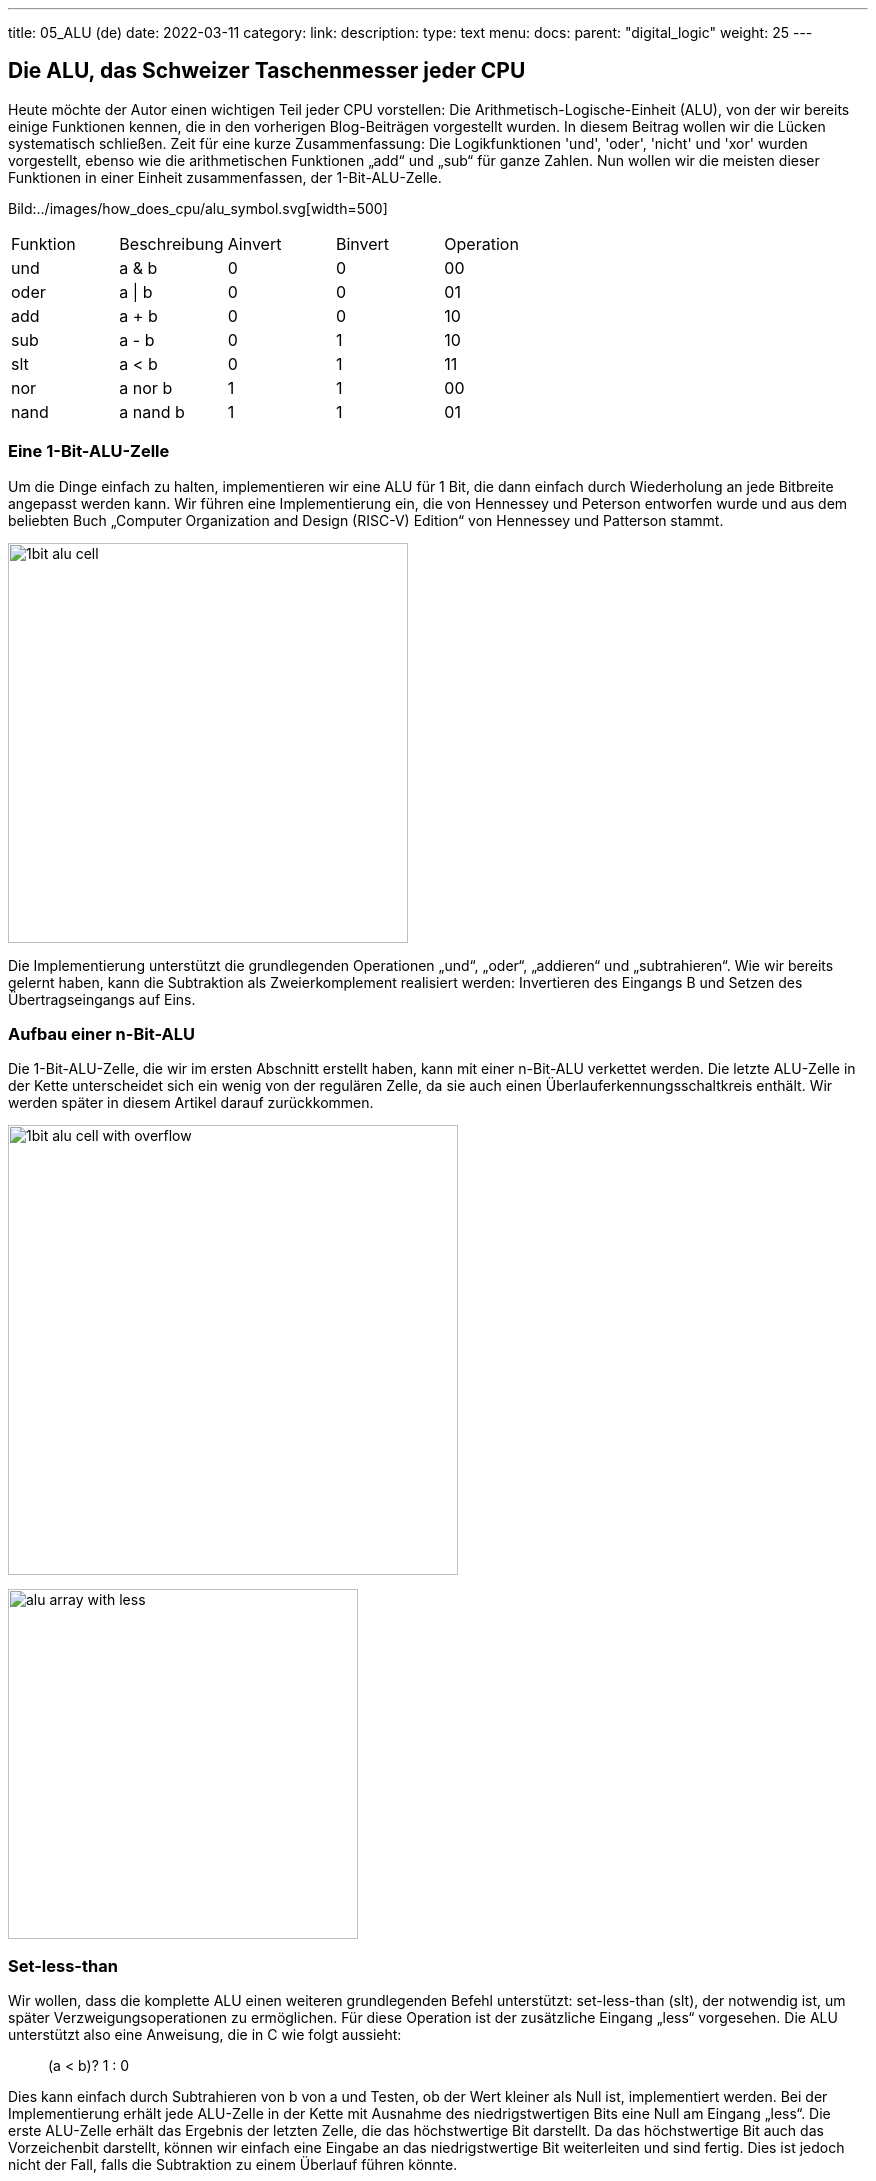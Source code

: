 ---
title: 05_ALU (de)
date: 2022-03-11
category:
link: 
description: 
type: text
menu:
  docs:
    parent: "digital_logic"
    weight: 25
---

== Die ALU, das Schweizer Taschenmesser jeder CPU

Heute möchte der Autor einen wichtigen Teil jeder CPU vorstellen:
Die Arithmetisch-Logische-Einheit (ALU), von der wir bereits einige Funktionen kennen,
 die in den vorherigen Blog-Beiträgen vorgestellt wurden. In diesem Beitrag wollen wir die
Lücken systematisch schließen.
Zeit für eine kurze Zusammenfassung: Die Logikfunktionen 'und', 'oder', 'nicht' und 'xor'
wurden vorgestellt, ebenso wie die arithmetischen Funktionen „add“ und „sub“ für ganze Zahlen.
 Nun wollen wir die meisten dieser Funktionen in einer Einheit zusammenfassen,
der 1-Bit-ALU-Zelle.

Bild:../images/how_does_cpu/alu_symbol.svg[width=500]

[width=„50%“,cols=„5,4,2,2,4“,options=„header“]
|===
| Funktion | Beschreibung | Ainvert | Binvert | Operation
| und | a & b | 0 | 0 | 00
| oder | a \| b | 0 | 0 | 01
| add |a + b | 0 | 0 | 10
| sub |a - b | 0 | 1 | 10
| slt |a < b | 0 | 1 | 11
| nor |a nor b | 1 | 1 | 00
| nand | a nand b | 1 | 1| 01
|===


=== Eine 1-Bit-ALU-Zelle
Um die Dinge einfach zu halten, implementieren wir eine ALU für 1 Bit,
die dann einfach durch Wiederholung an jede Bitbreite angepasst werden kann.
 Wir führen eine Implementierung ein, die
von Hennessey und Peterson entworfen wurde und aus dem beliebten Buch
„Computer Organization and Design (RISC-V) Edition“ von Hennessey und Patterson stammt.

image:../images/how_does_cpu/1bit_alu_cell.svg[width=400]

Die Implementierung unterstützt die grundlegenden Operationen
„und“, „oder“, „addieren“ und „subtrahieren“. Wie wir bereits gelernt haben, kann die Subtraktion
als Zweierkomplement realisiert werden: Invertieren des Eingangs B und Setzen des Übertragseingangs auf Eins.

=== Aufbau einer n-Bit-ALU

Die 1-Bit-ALU-Zelle, die wir im ersten Abschnitt erstellt haben, kann mit einer n-Bit-ALU verkettet werden.
Die letzte ALU-Zelle in der Kette unterscheidet sich ein wenig von der regulären Zelle, da sie auch
einen Überlauferkennungsschaltkreis enthält. Wir werden später in diesem Artikel darauf zurückkommen.

image:../images/how_does_cpu/1bit_alu_cell_with_overflow.svg[width=450]


image:../images/how_does_cpu/alu_array_with_less.svg[width=350]
////
// == A 4-bit ALU
//
// To keep things simple we show an example of an ALU with a bit
// Bitbreite von nur 4 Bit und nur wenigen grundlegenden Anweisungen
// Wenn das Prinzip jedoch klar ist, kann es leicht
// auf eine größere Bitbreite erweitert werden. (Inspiriert von
// http://www.csc.villanova.edu/~mdamian/Past/csc2400fa13/assign/ALU.html[diese Website])
//
// image:../images/how_does_cpu/alu_schematic.svg[width=„100%“]
//
// ==== Bitweise UND und ODER
// Für die bitweisen logischen Operationen setzen wir einfach ein Gatter pro
// Bit-Slice ein. So hat jedes Bit ein dediziertes UND-Gatter sowie ein ODER-Gatter.
//
// image:../images/how_does_cpu/and_array.svg[width=„100%“]
//
// image:../images/how_does_cpu/or_array.svg[width=„100%“]
////



////
// ==== Addition und Subtraktion
//
// Für die Addition können wir zwischen einem einfachen Ripple-Carry-Adder (RCA)
// oder einer Art Carry-Look-Ahead-Adder (CLA) wählen. Der Einfachheit halber wählen wir
// den RCA, aber beachten Sie, dass diese Implementierung bei hohen Bitbreiten sehr langsam wird
//!
//
// image:../images/how_does_cpu/fulladder_cell.svg[width=„60%“]
//
// image:../images/how_does_cpu/fulladder_structure.svg[width=„100%“]
//
// Wir haben auch bereits gesehen, wie die Subtraktion implementiert werden kann. Dies könnte
// auch eine andere dedizierte Schaltung sein. Aber da wir schlau sind, verwenden wir die clevere
// Lösung von XORs, die den Inversions-Teil übernimmt, und einen Übertrag-Eingang von eins für das niedrigste Bit,
// der den Inkrement-Teil des Zweierkomplements übernimmt, wie wir bereits
// in einem der vorherigen Beiträge gesehen haben.
////

=== Set-less-than
Wir wollen, dass die komplette ALU einen weiteren grundlegenden Befehl unterstützt: set-less-than (slt),
der notwendig ist, um später Verzweigungsoperationen zu ermöglichen. Für diese Operation ist der zusätzliche Eingang „less“
vorgesehen. Die ALU unterstützt also eine Anweisung, die in C wie folgt aussieht:
____
(a < b)? 1 : 0
____

Dies kann einfach durch Subtrahieren von b  von a und Testen, ob der Wert kleiner als Null ist, implementiert werden.
Bei der Implementierung erhält jede ALU-Zelle in der Kette mit Ausnahme des niedrigstwertigen Bits eine Null am Eingang „less“.
Die erste ALU-Zelle erhält das Ergebnis der letzten Zelle, die das höchstwertige Bit darstellt. Da
das höchstwertige Bit auch das Vorzeichenbit darstellt, können wir einfach eine Eingabe an das niedrigstwertige Bit weiterleiten und sind fertig.
Dies ist jedoch nicht der Fall, falls die Subtraktion zu einem Überlauf führen könnte.

Außerdem fügen wir ein NOR-Gatter mit Eingaben von allen Ergebnisbits hinzu, um eine Null zu erkennen.

image:../images/how_does_cpu/alu_array_with_zero.svg[width=400]



==== Überlauferkennung

Die letzte 1-Bit-ALU-Zelle in der Kette hat einen weiteren Ausgang „Überlauf“, um einen Überlauf
bei der Addition von zwei Ganzzahlwerten anzuzeigen.
Dies ermutigt den geneigten Leser, die Wahrheitstabelle und die Schaltung als Übung abzuleiten.

//Aber statt der verbreiteten Lösung von Henessey und Patterson
//möchte der Autor eine alternative Implementierung vorstellen
//, um https://www.geeksforgeeks.org/overflow-in-arithmetic-addition-in-binary-number-system/[hier] zu finden.

image:../images/how_does_cpu/1bit_alu_cell_with_overflow.svg[width=500]

Bei einer Zweierkomplement-Interpretation tritt ein Überlauf in zwei Fällen auf:

1. Zwei positive Zahlen werden addiert, das Ergebnis wird negativ
2. Zwei negative Zahlen werden addiert, das Ergebnis wird positiv

Die Wahrheitstabelle für den Überlauf sieht wie folgt aus (die Originalquelle
finden Sie unter http://teaching.idallen.com/dat2343/01f/notes/overflow.txt[hier])

[options=„header“]
|==================
| Binv| a(n-1) | b(n-1) | c(n-1) | OF
| 0 | 0 | 0 | 0 | 0
| 0 | 0 | 0 | 1 | 1
| 0 | 0 | 1 | 0 | 0
| 0 | 0 | 1 | 1 | 0
| 0 | 1 | 0 | 0 | 0
| 0 | 1 | 0 | 1 | 0
| 0 | 1 | 1 | 0 | 1
| 0 | 1 | 1 | 1 | 0
| 1 | 0 | 0 | 0 | 0
| 1 | 0 | 0 | 1 | 0
| 1 | 0 | 1 | 0 | 0
| 1 | 0 | 1 | 1 | 1
| 1 | 1 | 0 | 0 | 1
| 1 | 1 | 0 | 1 | 0
| 1 | 1 | 1 | 0 | 0
| 1 | 1 | 1 | 1 | 0
|==================

Der von Logisim erzeugte Schaltkreis sieht dementsprechend aus wie folgt:

image:../images/how_does_cpu/overflow_detection_gates.png[width=400]


// Um dies zu erkennen, genügt ein einfaches XOR mit den Eingängen von Carry-In und Carry-Out.

// image:../images/how_does_cpu/1bit_alu_cell_with_xor.svg[width=„120%“]

////
// ==== Erweiterung der ALU
// Wie wir sehen können, ist die vorherige ALU ein echtes Minimalbeispiel.
// Daher erweitern wir sie um zwei zusätzliche logische Operationen NOT und
// XOR. Um die Anzahl der Gatter gering zu halten, verwenden wir das XOR-Gatter
// in den Halbaddierern auf geschickte Weise.
//
// image:../images/how_does_cpu/fulladder_structure_with_xor.svg[width=„100%“]
//
// Außerdem fügen wir acht Inverter (4 für jeden Eingang, A und B)
// zur Tabelle hinzu. Aber um all die ganz neuen Funktionen nutzen zu können, brauchen wir ein paar
// mehr Multiplexer.
//
// image:../images/how_does_cpu/alu_schematic_extended.svg[width=„100%“]
//
// Wenn wir uns jedoch die folgende Wahrheitstabelle ansehen, sehen wir, dass
// viel ungenutzter Platz vorhanden ist. Dieser ist für spätere Erweiterungen reserviert.
//
// [options=„header“]
// |==================
// | c3| c2 | c1 | c0 | Y
// | 0 | 0 | 0 | 0 | A und B
// | 0 | 0 | 0 | 1 | A oder B
// | 0 | 0 | 1 | 0 | undefiniert
// | 0 | 0 | 1 | 1 | undefiniert
// | 0 | 1 | 0 | 0 | A\
// | 0 | 1 | 0 | 1 | B\
// | 0 | 1 | 1 | 0 | A xor B
// | 0 | 1 | 1 | 1 | A xor B
// | 1 | 0 | 0 | 0 | A+B
// | 1 | 0 | 0 | 1 | A-B
// | 1 | 0 | 1 | 0 | -
// | 1 | 0 | 1 | 1 | -
// | 1 | 1 | 0 | 0 | -
// | 1 | 1 | 0 | 1 | -
// | 1 | 1 | 1 | 0 | -
// | 1 | 1 | 1 | 1 | -
// |==================
////



Multiplexer und Demultiplexer

Um eine Leitung aus mehreren Quellen auszuwählen,
 benötigen wir eine weitere Schlüsselkomponente, den Multiplexer.
Multiplexer kommen an mehreren Stellen vor,
in einer ALU werden sie jedoch zur Auswahl einer der logischen
oder arithmetischen Operationen verwendet, wie wir später sehen werden.

image:../images/how_does_cpu/multiplexer_symbol.svg[width=350]

image:../images/how_does_cpu/multiplexer_principle.svg[width=450]


Der Demultiplexer – wie der Name schon sagt – hat die genau entgegengesetzte Aufgabe
und verteilt das Signal auf einer Leitung (Eingang) auf einen
von mehreren Ausgängen, je nach Auswahlbit(s).

image:../images/how_does_cpu/demultiplexer_principle.svg[width=350]

=== Multiplexer in komplementärer Pass-Transistor-Logik

Wir zeigen und implementieren den Multiplexer in Pass-Transistor-Logik,
da dies das ressourceneffizienteste Design ist...

image:../images/how_does_cpu/mux_ptl.svg[width=400]





